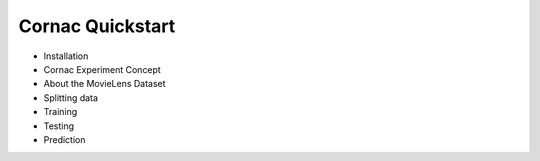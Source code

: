 =================
Cornac Quickstart
=================

- Installation
- Cornac Experiment Concept
- About the MovieLens Dataset
- Splitting data
- Training
- Testing
- Prediction